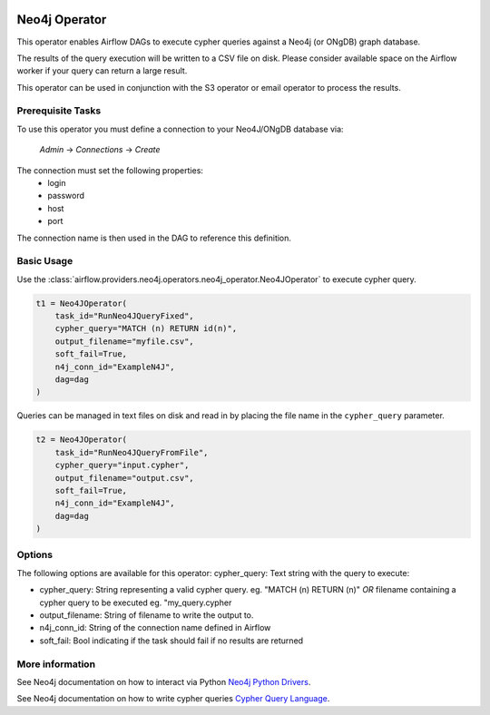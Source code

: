  .. Licensed to the Apache Software Foundation (ASF) under one
    or more contributor license agreements.  See the NOTICE file
    distributed with this work for additional information
    regarding copyright ownership.  The ASF licenses this file
    to you under the Apache License, Version 2.0 (the
    "License"); you may not use this file except in compliance
    with the License.  You may obtain a copy of the License at

 ..   http://www.apache.org/licenses/LICENSE-2.0

 .. Unless required by applicable law or agreed to in writing,
    software distributed under the License is distributed on an
    "AS IS" BASIS, WITHOUT WARRANTIES OR CONDITIONS OF ANY
    KIND, either express or implied.  See the License for the
    specific language governing permissions and limitations
    under the License.

Neo4j Operator
==============

This operator enables Airflow DAGs to execute cypher queries against a Neo4j (or ONgDB) graph database.


The results of the query execution will be written to a CSV file on disk. Please consider available space
on the Airflow worker if your query can return a large result.

This operator can be used in conjunction with the S3 operator or email operator to process the results.

Prerequisite Tasks
^^^^^^^^^^^^^^^^^^
To use this operator you must define a connection to your Neo4J/ONgDB database via:

  *Admin* -> *Connections* -> *Create*

The connection must set the following properties:
 - login
 - password
 - host
 - port

The connection name is then used in the DAG to reference this definition.

Basic Usage
^^^^^^^^^^^
Use the :class:`airflow.providers.neo4j.operators.neo4j_operator.Neo4JOperator` to execute cypher query.

.. code:: python

    t1 = Neo4JOperator(
        task_id="RunNeo4JQueryFixed",
        cypher_query="MATCH (n) RETURN id(n)",
        output_filename="myfile.csv",
        soft_fail=True,
        n4j_conn_id="ExampleN4J",
        dag=dag
    )

Queries can be managed in text files on disk and read in by placing the file name in the ``cypher_query`` parameter.

.. code:: python

    t2 = Neo4JOperator(
        task_id="RunNeo4JQueryFromFile",
        cypher_query="input.cypher",
        output_filename="output.csv",
        soft_fail=True,
        n4j_conn_id="ExampleN4J",
        dag=dag
    )

Options
^^^^^^^
The following options are available for this operator:
cypher_query: Text string with the query to execute:

- cypher_query: String representing a valid cypher query.
  eg. "MATCH (n) RETURN (n)"
  *OR*
  filename containing a cypher query to be executed
  eg. "my_query.cypher
- output_filename: String of filename to write the output to.
- n4j_conn_id: String of the connection name defined in Airflow
- soft_fail: Bool indicating if the task should fail if no results are returned

More information
^^^^^^^^^^^^^^^^

See Neo4j documentation on how to interact via Python `Neo4j Python Drivers <https://neo4j.com/docs/api/python-driver/current />`__.

See Neo4j documentation on how to write cypher queries `Cypher Query Language <https://neo4j.com/developer/cypher-query-language/ />`__.
